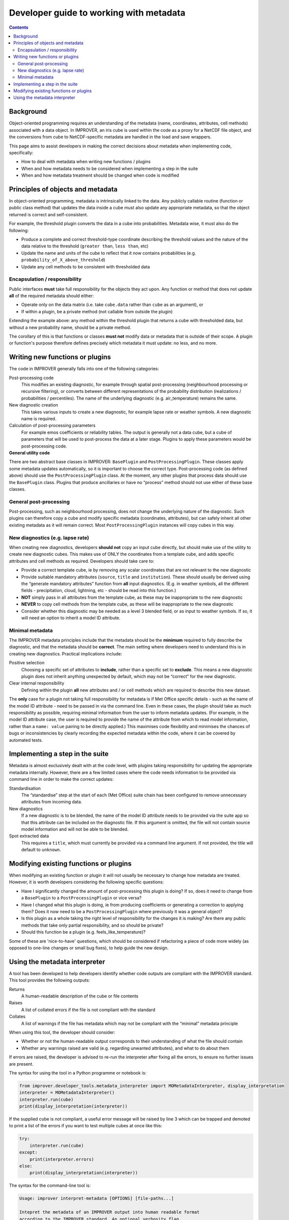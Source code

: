 Developer guide to working with metadata
========================================

.. contents:: Contents
    :depth: 3

Background
----------

Object-oriented programming requires an understanding of the metadata
(name, coordinates, attributes, cell methods) associated with a data object.
In IMPROVER, an iris cube is used within the code as a proxy for
a NetCDF file object,
and the conversions from cube to NetCDF-specific metadata are handled
in the load and save wrappers.

This page aims to assist developers in making the correct decisions
about metadata when implementing code, specifically:

* How to deal with metadata when writing new functions / plugins
* When and how metadata needs to be considered when implementing
  a step in the suite
* When and how metadata treatment should be changed when code is modified

Principles of objects and metadata
----------------------------------

In object-oriented programming, metadata is intrinsically linked to the data.
Any publicly callable routine (function or public class method)
that updates the data inside a cube must also update any appropriate metadata,
so that the object returned is correct and self-consistent.

For example, the threshold plugin converts the data in a cube into probabilities.
Metadata wise, it must also do the following:

* Produce a complete and correct threshold-type coordinate describing
  the threshold values and the nature of the data relative to the threshold
  (``greater than``, ``less than``, etc)
* Update the name and units of the cube to reflect that it now contains
  probabilities (e.g. ``probability_of_X_above_threshold``)
* Update any cell methods to be consistent with thresholded data

Encapsulation / responsibility
******************************

Public interfaces **must** take full responsibility for the objects they act upon.
Any function or method that does not update **all** of the required metadata
should either:

* Operate only on the data matrix
  (i.e. take ``cube.data`` rather than ``cube`` as an argument), or
* If within a plugin, be a private method (not callable from outside the plugin)

Extending the example above: any method within the threshold plugin that returns
a cube with thresholded data, but without a new probability name, should be
a private method.

The corollary of this is that functions or classes **must not** modify
data or metadata that is outside of their scope.
A plugin or function's purpose therefore defines precisely which metadata
it must update: no less, and no more.

Writing new functions or plugins
--------------------------------

The code in IMPROVER generally falls into one of the following categories:

Post-processing code
    This modifies an existing diagnostic, for example through
    spatial post-processing
    (neighbourhood processing or recursive filtering),
    or converts between different
    representations of the probability distribution
    (realizations / probabilities / percentiles).
    The name of the underlying diagnostic (e.g. air_temperature) remains the same.

New diagnostic creation
    This takes various inputs to create a new diagnostic,
    for example lapse rate or weather symbols.
    A new diagnostic name is required.

Calculation of post-processing parameters
    For example emos coefficients or reliability tables.
    The output is generally not a data cube, but a cube of parameters
    that will be used to post-process the data at a later stage.
    Plugins to apply these parameters would be post-processing code.

**General utility code**
    .. empty description, so the bold it make it consistent

There are two abstract base classes in IMPROVER:
``BasePlugin`` and ``PostProcessingPlugin``.
These classes apply some metadata updates automatically,
so it is important to choose the correct type. 
Post-processing code (as defined above) should use 
the ``PostProcessingPlugin`` class.
At the moment, any other plugins that process data should use
the ``BasePlugin`` class.
Plugins that produce ancillaries or have no “process” method 
should not use either of these base classes.

General post-processing
***********************

Post-processing, such as neighbourhood processing,
does not change the underlying nature of the diagnostic.
Such plugins can therefore copy a cube and modify specific metadata
(coordinates, attributes), but can safely inherit all other existing metadata
as it will remain correct.  Most ``PostProcessingPlugin`` instances
will copy cubes in this way.

New diagnostics (e.g. lapse rate)
*********************************

When creating new diagnostics, developers **should not** 
copy an input cube directly,
but should make use of the utility to create new diagnostic cubes.
This makes use of ONLY the coordinates from a template cube,
and adds specific attributes and cell methods as required.
Developers should take care to:

* Provide a correct template cube, ie by removing any scalar coordinates
  that are not relevant to the new diagnostic
* Provide suitable mandatory attributes
  (``source``, ``title`` and ``institution``).
  These should usually be derived using the “generate mandatory attributes”
  function from **all** input diagnostics.
  (E.g. in weather symbols, all the different fields - 
  precipitation, cloud, lightning, etc - should be read into this function.)
* **NOT** simply pass in all attributes from the template cube,
  as these may be inappropriate to the new diagnostic
* **NEVER** to copy cell methods from the template cube,
  as these will be inappropriate to the new diagnostic
* Consider whether this diagnostic may be needed as a level 3 blended field,
  or as input to weather symbols.
  If so, it will need an option to inherit a model ID attribute.

Minimal metadata
****************

The IMPROVER metadata principles include that the metadata should be
the **minimum** required to fully describe the diagnostic,
and that the metadata should be **correct**.
The main setting where developers need to understand this is in
creating new diagnostics.
Practical implications include:

Positive selection
    Choosing a specific set of attributes to **include**,
    rather than a specific set to **exclude**.
    This means a new diagnostic plugin does not inherit anything
    unexpected by default, which may not be “correct” for the new diagnostic.

Clear internal responsibility
    Defining within the plugin **all** new attributes and / or cell methods 
    which are required to describe this new dataset.

The **only** case for a plugin not taking full responsibility for metadata
is if Met Office specific details - such as the name of the model ID attribute
- need to be passed in via the command line.
Even in these cases, the plugin should take as much responsibility as possible,
requiring minimal information from the user to inform metadata updates.
(For example, in the model ID attribute case,
the user is required to provide the name of the attribute from which to read
model information, rather than a ``name: value`` pairing
to be directly applied.)
This maximises code flexibility and minimises the chances of
bugs or inconsistencies by clearly recording the expected metadata
within the code, where it can be covered by automated tests.

Implementing a step in the suite
--------------------------------

Metadata is almost exclusively dealt with at the code level,
with plugins taking responsibility for updating the
appropriate metadata internally.
However, there are a few limited cases where the code needs information
to be provided via command line in order to make the correct updates:

Standardisation
    The “standardise” step at the start of each (Met Office) suite chain 
    has been configured to remove unnecessary attributes from incoming data.

New diagnostics
    If a new diagnostic is to be blended,
    the name of the model ID attribute needs to be provided via the suite app
    so that this attribute can be included on the diagnostic file.
    If this argument is omitted,
    the file will not contain source model information and will not be able
    to be blended.

Spot extracted data
    This requires a ``title``, which must currently be provided
    via a command line argument.
    If not provided, the title will default to ``unknown``.

Modifying existing functions or plugins
---------------------------------------

When modifying an existing function or plugin it will not usually be necessary
to change how metadata are treated.
However, it is worth developers considering the following specific questions:

* Have I significantly changed the amount of post-processing
  this plugin is doing?
  If so, does it need to change from a ``BasePlugin``
  to a ``PostProcessingPlugin`` or vice versa?
* Have I changed what this plugin is doing,
  ie from producing coefficients or generating a correction to applying them?
  Does it now need to be a ``PostProcessingPlugin``
  where previously it was a general object?
* Is this plugin as a whole taking the right level of responsibility
  for the changes it is making?
  Are there any public methods that take only partial responsibility,
  and so should be private?
* Should this function be a plugin (e.g. feels_like_temperature)?

Some of these are 'nice-to-have' questions, which should be considered
if refactoring a piece of code more widely
(as opposed to one-line changes or small bug fixes),
to help guide the new design.

Using the metadata interpreter
------------------------------

A tool has been developed to help developers identify whether code outputs
are compliant with the IMPROVER standard.
This tool provides the following outputs:

Returns
    A human-readable description of the cube or file contents

Raises
    A list of collated errors if the file is not compliant with the standard

Collates
    A list of warnings if the file has metadata which may not be compliant
    with the “minimal” metadata principle

When using this tool, the developer should consider:

* Whether or not the human-readable output corresponds to 
  their understanding of what the file should contain
* Whether any warnings raised are valid (e.g. regarding unwanted attributes),
  and what to do about them

If errors are raised, the developer is advised to re-run the interpreter
after fixing all the errors, to ensure no further issues are present.

The syntax for using the tool in a Python programme or notebook is:

.. code-block:: python

    from improver.developer_tools.metadata_interpreter import MOMetadataInterpreter, display_interpretation
    interpreter = MOMetadataInterpreter()
    interpreter.run(cube)
    print(display_interpretation(interpreter))

If the supplied cube is not compliant,
a useful error message will be raised by line 3 which can be trapped
and demoted to print a list of the errors
if you want to test multiple cubes at once like this:

.. code-block:: python

    try:
        interpreter.run(cube)
    except:
        print(interpreter.errors)
    else:
        print(display_interpretation(interpreter))

The syntax for the command-line tool is:

.. code-block:: python

    Usage: improver interpret-metadata [OPTIONS] [file-paths...]

    Intepret the metadata of an IMPROVER output into human readable format
    according to the IMPROVER standard. An optional verbosity flag,
    if set to True, will specify the source of each interpreted element.

    This tool is intended as an aid to developers in adding and modifying
    metadata within the code base.

    Arguments:
        file-paths...     File paths to netCDF files for which the metadata 
                          should be interpreted. (type: INPUTPATH)

    Options:
        --verbose         Boolean flag to output information about sources of
                          metadata interpretation.
        --failures-only   Boolean flag that, if set, means only information
                          about non-compliant files is printed.